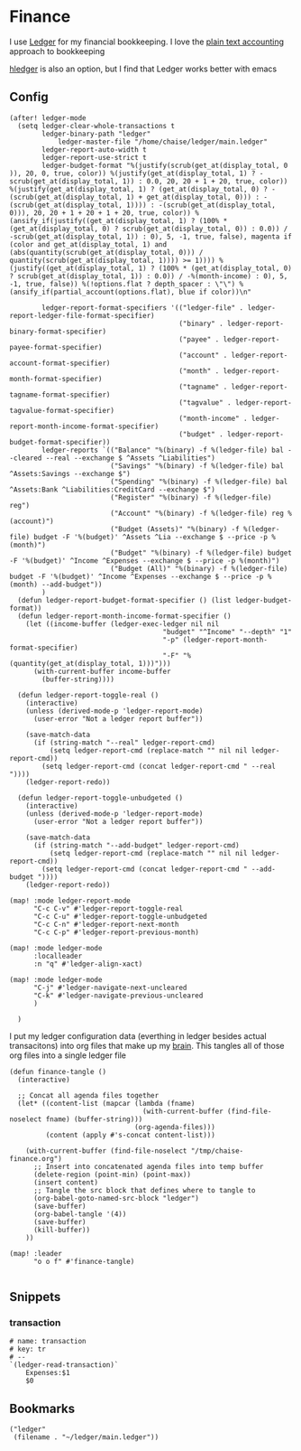 * Finance

I use [[https://www.ledger-cli.org/][Ledger]] for my financial bookkeeping. I love the [[https://plaintextaccounting.org/][plain text accounting]] approach to bookkeeping

[[https://hledger.org/][hledger]] is also an option, but I find that Ledger works better with emacs

** Config

#+begin_src elisp :noweb-ref configs
(after! ledger-mode
  (setq ledger-clear-whole-transactions t
        ledger-binary-path "ledger"
            ledger-master-file "/home/chaise/ledger/main.ledger"
        ledger-report-auto-width t
        ledger-report-use-strict t
        ledger-budget-format "%(justify(scrub(get_at(display_total, 0 )), 20, 0, true, color)) %(justify(get_at(display_total, 1) ? -scrub(get_at(display_total, 1)) : 0.0, 20, 20 + 1 + 20, true, color)) %(justify(get_at(display_total, 1) ? (get_at(display_total, 0) ? -(scrub(get_at(display_total, 1) + get_at(display_total, 0))) : -(scrub(get_at(display_total, 1)))) : -(scrub(get_at(display_total, 0))), 20, 20 + 1 + 20 + 1 + 20, true, color)) %(ansify_if(justify((get_at(display_total, 1) ? (100% * (get_at(display_total, 0) ? scrub(get_at(display_total, 0)) : 0.0)) / -scrub(get_at(display_total, 1)) : 0), 5, -1, true, false), magenta if (color and get_at(display_total, 1) and (abs(quantity(scrub(get_at(display_total, 0))) / quantity(scrub(get_at(display_total, 1)))) >= 1)))) %(justify((get_at(display_total, 1) ? (100% * (get_at(display_total, 0) ? scrub(get_at(display_total, 1)) : 0.0)) / -%(month-income) : 0), 5, -1, true, false)) %(!options.flat ? depth_spacer : \"\") %(ansify_if(partial_account(options.flat), blue if color))\n"

        ledger-report-format-specifiers '(("ledger-file" . ledger-report-ledger-file-format-specifier)
                                          ("binary" . ledger-report-binary-format-specifier)
                                          ("payee" . ledger-report-payee-format-specifier)
                                          ("account" . ledger-report-account-format-specifier)
                                          ("month" . ledger-report-month-format-specifier)
                                          ("tagname" . ledger-report-tagname-format-specifier)
                                          ("tagvalue" . ledger-report-tagvalue-format-specifier)
                                          ("month-income" . ledger-report-month-income-format-specifier)
                                          ("budget" . ledger-report-budget-format-specifier))
        ledger-reports `(("Balance" "%(binary) -f %(ledger-file) bal --cleared --real --exchange $ ^Assets ^Liabilities")
                         ("Savings" "%(binary) -f %(ledger-file) bal ^Assets:Savings --exchange $")
                         ("Spending" "%(binary) -f %(ledger-file) bal ^Assets:Bank ^Liabilities:CreditCard --exchange $")
                         ("Register" "%(binary) -f %(ledger-file) reg")
                         ("Account" "%(binary) -f %(ledger-file) reg %(account)")
                         ("Budget (Assets)" "%(binary) -f %(ledger-file) budget -F '%(budget)' ^Assets ^Lia --exchange $ --price -p %(month)")
                         ("Budget" "%(binary) -f %(ledger-file) budget -F '%(budget)' ^Income ^Expenses --exchange $ --price -p %(month)")
                         ("Budget (All)" "%(binary) -f %(ledger-file) budget -F '%(budget)' ^Income ^Expenses --exchange $ --price -p %(month) --add-budget"))
        )
  (defun ledger-report-budget-format-specifier () (list ledger-budget-format))
  (defun ledger-report-month-income-format-specifier ()
    (let ((income-buffer (ledger-exec-ledger nil nil
                                      "budget" "^Income" "--depth" "1"
                                      "-p" (ledger-report-month-format-specifier)
                                      "-F" "%(quantity(get_at(display_total, 1)))")))
      (with-current-buffer income-buffer
        (buffer-string))))

  (defun ledger-report-toggle-real ()
    (interactive)
    (unless (derived-mode-p 'ledger-report-mode)
      (user-error "Not a ledger report buffer"))

    (save-match-data
      (if (string-match "--real" ledger-report-cmd)
          (setq ledger-report-cmd (replace-match "" nil nil ledger-report-cmd))
        (setq ledger-report-cmd (concat ledger-report-cmd " --real "))))
    (ledger-report-redo))

  (defun ledger-report-toggle-unbudgeted ()
    (interactive)
    (unless (derived-mode-p 'ledger-report-mode)
      (user-error "Not a ledger report buffer"))

    (save-match-data
      (if (string-match "--add-budget" ledger-report-cmd)
          (setq ledger-report-cmd (replace-match "" nil nil ledger-report-cmd))
        (setq ledger-report-cmd (concat ledger-report-cmd " --add-budget "))))
    (ledger-report-redo))

(map! :mode ledger-report-mode
      "C-c C-v" #'ledger-report-toggle-real
      "C-c C-u" #'ledger-report-toggle-unbudgeted
      "C-c C-n" #'ledger-report-next-month
      "C-c C-p" #'ledger-report-previous-month)

(map! :mode ledger-mode
      :localleader
      :n "q" #'ledger-align-xact)

(map! :mode ledger-mode
      "C-j" #'ledger-navigate-next-uncleared
      "C-k" #'ledger-navigate-previous-uncleared
      )

  )
#+end_src

I put my ledger configuration data (everthing in ledger besides actual transacitons) into org files that make up my [[file:brain.org][brain]]. This tangles all of those org files into a single ledger file

#+begin_src elisp :noweb-ref configs
(defun finance-tangle ()
  (interactive)

  ;; Concat all agenda files together
  (let* ((content-list (mapcar (lambda (fname)
                                 (with-current-buffer (find-file-noselect fname) (buffer-string)))
                               (org-agenda-files)))
         (content (apply #'s-concat content-list)))

    (with-current-buffer (find-file-noselect "/tmp/chaise-finance.org")
      ;; Insert into concatenated agenda files into temp buffer
      (delete-region (point-min) (point-max))
      (insert content)
      ;; Tangle the src block that defines where to tangle to
      (org-babel-goto-named-src-block "ledger")
      (save-buffer)
      (org-babel-tangle '(4))
      (save-buffer)
      (kill-buffer))
    ))

(map! :leader
      "o o f" #'finance-tangle)

#+end_src

** Snippets
:PROPERTIES:
:snippet_mode: ledger-mode
:END:
*** transaction
#+begin_src snippet :tangle (get-snippet-path)
# name: transaction
# key: tr
# --
`(ledger-read-transaction)`
    Expenses:$1
    $0
#+end_src
** Bookmarks
#+begin_src elisp :noweb-ref bookmarks
("ledger"
 (filename . "~/ledger/main.ledger"))
#+end_src
